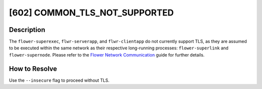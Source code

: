 [602] COMMON_TLS_NOT_SUPPORTED
==============================

Description
-----------

The ``flower-superexec``, ``flwr-serverapp``, and ``flwr-clientapp`` do not currently
support TLS, as they are assumed to be executed within the same network as their
respective long-running processes: ``flower-superlink`` and ``flower-supernode``. Please
refer to the `Flower Network Communication <../ref-flower-network-communication.html>`_
guide for further details.

How to Resolve
--------------

Use the ``--insecure`` flag to proceed without TLS.
